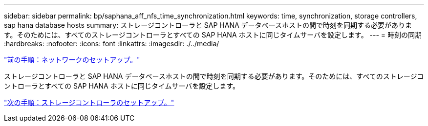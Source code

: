 ---
sidebar: sidebar 
permalink: bp/saphana_aff_nfs_time_synchronization.html 
keywords: time, synchronization, storage controllers, sap hana database hosts 
summary: ストレージコントローラと SAP HANA データベースホストの間で時刻を同期する必要があります。そのためには、すべてのストレージコントローラとすべての SAP HANA ホストに同じタイムサーバを設定します。 
---
= 時刻の同期
:hardbreaks:
:nofooter: 
:icons: font
:linkattrs: 
:imagesdir: ./../media/


link:saphana_aff_nfs_network_setup.html["前の手順：ネットワークのセットアップ。"]

ストレージコントローラと SAP HANA データベースホストの間で時刻を同期する必要があります。そのためには、すべてのストレージコントローラとすべての SAP HANA ホストに同じタイムサーバを設定します。

link:saphana_aff_nfs_storage_controller_setup.html["次の手順：ストレージコントローラのセットアップ。"]

